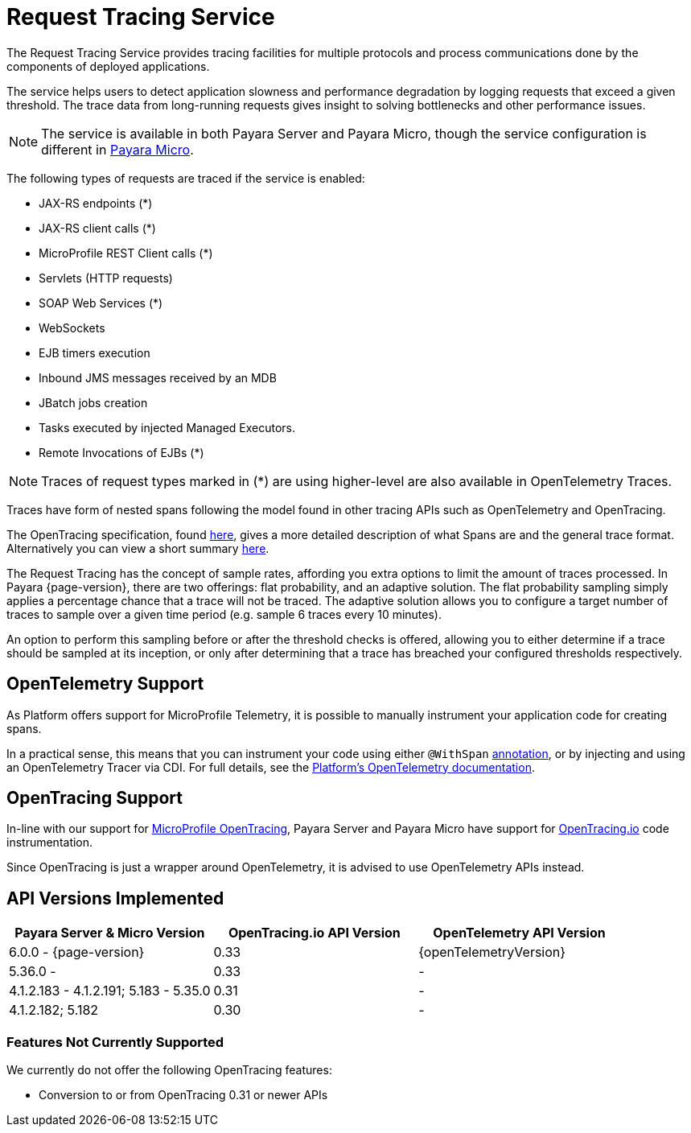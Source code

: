 [[request-tracing-service]]
= Request Tracing Service

The Request Tracing Service provides tracing facilities for multiple protocols and process communications done by the components of deployed applications.

The service helps users to detect application slowness and performance degradation by logging requests that exceed a given threshold. The trace data from long-running requests gives insight to solving bottlenecks and other performance issues.

NOTE: The service is available in both Payara Server and Payara Micro, though the  service configuration is different in xref:Technical Documentation/Payara Micro Documentation/Logging and Monitoring/Request Tracing.adoc[Payara Micro].

The following types of requests are traced if the service is enabled:

* JAX-RS endpoints (*)
* JAX-RS client calls (*)
* MicroProfile REST Client calls (*)
* Servlets (HTTP requests)
* SOAP Web Services (*)
* WebSockets
* EJB timers execution
* Inbound JMS messages received by an MDB
* JBatch jobs creation
* Tasks executed by injected Managed Executors. 
* Remote Invocations of EJBs (*)

NOTE: Traces of request types marked in (*) are using higher-level are also available in OpenTelemetry Traces.

Traces have form of nested spans following the model found in other tracing APIs such as OpenTelemetry and OpenTracing. 

The OpenTracing specification, found https://github.com/opentracing/specification/blob/master/specification.md[here], gives a more detailed description of what Spans are and the general trace format.
Alternatively you can view a short summary xref:/Technical Documentation/Payara Server Documentation/Logging and Monitoring/Request Tracing Service/Terminology.adoc[here].

The Request Tracing has the concept of sample rates, affording you extra options to limit the amount of traces processed.
In Payara {page-version}, there are two offerings: flat probability, and an adaptive solution.
The flat probability sampling simply applies a percentage chance that a trace will not be traced.
The adaptive solution allows you to configure a target number of traces to sample over a given time period (e.g. sample 6 traces every 10 minutes).

An option to perform this sampling before or after the threshold checks is offered, allowing you to either determine if a trace should be sampled at its inception, or only after determining that a trace has breached your configured thresholds respectively.

== OpenTelemetry Support

As Platform offers support for MicroProfile Telemetry, it is possible to manually instrument your application code for creating spans.

In a practical sense, this means that you can instrument your code using either `@WithSpan` https://opentelemetry.io/docs/instrumentation/java/automatic/annotations/#creating-spans-around-methods-with-withspan[annotation], or by injecting and using an OpenTelemetry Tracer via CDI. For full details, see the xref:/Technical Documentation/Payara Server Documentation/Logging and Monitoring/Request Tracing Service/OpenTelemetry and OpenTracing.adoc[Platform's OpenTelemetry documentation].


== OpenTracing Support

In-line with our support for xref:/Technical Documentation/MicroProfile/OpenTracing.adoc[MicroProfile OpenTracing], Payara Server and Payara Micro have support for http://opentracing.io/[OpenTracing.io] code instrumentation.

Since OpenTracing is just a wrapper around OpenTelemetry, it is advised to use OpenTelemetry APIs instead.

== API Versions Implemented

[cols=",a,a", options="header"]
|===
|Payara Server & Micro Version
|OpenTracing.io API Version
|OpenTelemetry API Version
| 6.0.0 - {page-version}
| 0.33
| {openTelemetryVersion}
| 5.36.0 - 
| 0.33
| -
| 4.1.2.183 - 4.1.2.191; 5.183 - 5.35.0
| 0.31
| -
| 4.1.2.182; 5.182
| 0.30
| -
|===

=== Features Not Currently Supported
We currently do not offer the following OpenTracing features:

* Conversion to or from OpenTracing 0.31 or newer APIs
